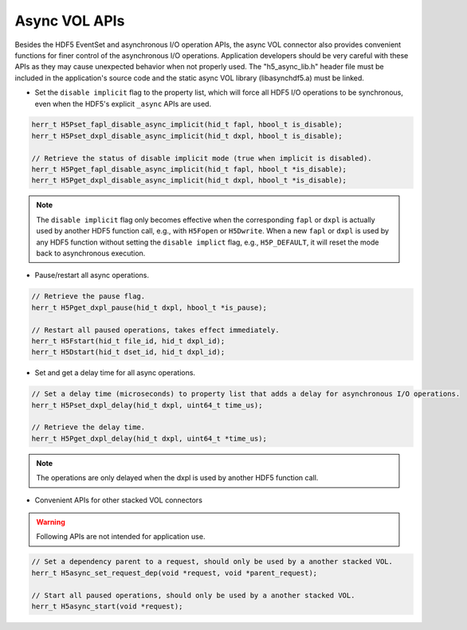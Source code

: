 Async VOL APIs
==============
Besides the HDF5 EventSet and asynchronous I/O operation APIs, the async VOL connector also provides convenient functions for finer control of the asynchronous I/O operations. Application developers should be very careful with these APIs as they may cause unexpected behavior when not properly used. The "h5_async_lib.h" header file must be included in the application's source code and the static async VOL library (libasynchdf5.a) must be linked.


* Set the ``disable implicit`` flag to the property list, which will force all HDF5 I/O operations to be synchronous, even when the HDF5's explicit ``_async`` APIs are used.

.. code-block::

    herr_t H5Pset_fapl_disable_async_implicit(hid_t fapl, hbool_t is_disable);
    herr_t H5Pset_dxpl_disable_async_implicit(hid_t dxpl, hbool_t is_disable);

    // Retrieve the status of disable implicit mode (true when implicit is disabled).
    herr_t H5Pget_fapl_disable_async_implicit(hid_t fapl, hbool_t *is_disable);
    herr_t H5Pget_dxpl_disable_async_implicit(hid_t dxpl, hbool_t *is_disable);

.. note::
    The ``disable implicit`` flag only becomes effective when the corresponding ``fapl`` or ``dxpl`` is actually used by another HDF5 function call, e.g., with ``H5Fopen`` or ``H5Dwrite``. When a new ``fapl`` or ``dxpl`` is used by any HDF5 function without setting the ``disable implict`` flag, e.g., ``H5P_DEFAULT``, it will reset the mode back to asynchronous execution.

.. code-block::
    // Set the pause flag to property list that pauses all asynchronous I/O operations.
    // Note: similar to the disable implicit flag setting, the operations are only paused when
    // the dxpl is used by another HDF5 function call.
    herr_t H5Pset_dxpl_pause(hid_t dxpl, hbool_t is_pause);

* Pause/restart all async operations.

.. code-block::

    // Retrieve the pause flag.
    herr_t H5Pget_dxpl_pause(hid_t dxpl, hbool_t *is_pause);

    // Restart all paused operations, takes effect immediately.
    herr_t H5Fstart(hid_t file_id, hid_t dxpl_id);
    herr_t H5Dstart(hid_t dset_id, hid_t dxpl_id);

* Set and get a delay time for all async operations.

.. code-block::

    // Set a delay time (microseconds) to property list that adds a delay for asynchronous I/O operations.
    herr_t H5Pset_dxpl_delay(hid_t dxpl, uint64_t time_us);

    // Retrieve the delay time.
    herr_t H5Pget_dxpl_delay(hid_t dxpl, uint64_t *time_us);

.. note::
    The operations are only delayed when the dxpl is used by another HDF5 function call.

* Convenient APIs for other stacked VOL connectors

.. warning:: 
    Following APIs are not intended for application use.

.. code-block::

    // Set a dependency parent to a request, should only be used by a another stacked VOL.
    herr_t H5async_set_request_dep(void *request, void *parent_request);

    // Start all paused operations, should only be used by a another stacked VOL.
    herr_t H5async_start(void *request);

